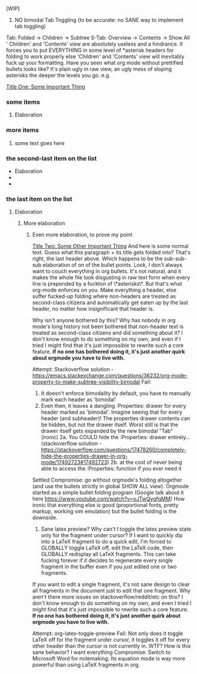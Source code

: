 [WIP]

1)  NO bimodal Tab Toggling (to be accurate: no SANE way to implement tab toggling)
Tab: Folded -> Children -> Subtree
S-Tab: Overview -> Contents -> Show All
' Children' and 'Contents' view are absolutely useless and a hindrance. It forces you to put EVERYTHING in some level of *asterisk headers for folding to work properly else 'Children' and 'Contents' view will inevitably fuck up your formatting. Have you seen what org mode without prettified bullets looks like? It's plain ugly in raw view, an ugly mess of sloping asterisks the deeper the levels you go. e.g.

_Title One: Some Important Thing_
*** some items
**** Elaboration
*** more items
**** some text goes here
*** the second-last item on the list
        - Elaboration
        - 
        - 
*** the last item on the list
**** Elaboration
***** More elaboration
****** Even more elaboration, to prove my point


_Title Two: Some Other Important Thing_
    And here is some normal text. Guess what this paragraph + its title gets folded into? That's right, the last header above. Which happens to be the sub-sub-sub elaboration of on of the bullet points.
    Look, I don't always want to couch everything in org bullets. It's not natural, and it makes the whole file look disgusting in raw text form when every line is prepended by a fuckton of \*asterisks\*. But that's what org-mode enforces on you. Make everything a header, else suffer fucked-up folding where non-headers are treated as second-class citizens and automatically get eaten up by the last header, no matter how insignificant that header is.

Why isn't anyone bothered by this? Why has nobody in org mode's long history not been bothered that non-header text is treated as second-class citizens and did something about it? I don't know enough to do something on my own, and even if I tried I might find that it's just impossible to rewrite such a core feature. *If no one has bothered doing it, it's just another quirk about orgmode you have to live with.*

Attempt: Stackoverflow solution - [[https://emacs.stackexchange.com/questions/36232/org-mode-property-to-make-subtree-visibility-bimodal]]
Fail:
    1. It doesn't enforce bimodality by default, you have to manually mark each header as 'bimodal'
    2. Even then, it leaves a dangling :Properties: drawer for every header marked as 'bimodal'. Imagine seeing that for every header (and subheader)! The properties drawer contents can be hidden, but not the drawer itself. Worst still is that the drawer itself gets expanded by the new bimodal "Tab" (ironic)
        2a. You COULD hide the :Properties: drawer entirely... (stackoverflow solution - [[https://stackoverflow.com/questions/17478260/completely-hide-the-properties-drawer-in-org-mode/17492723#17492723]])
        2b. at the cost of never being able to access the :Properties: function if you ever need it
Settled Compromise: go without orgmode's folding altogether (and use the bullets strictly in global SHOW ALL view). Orgmode started as a simple bullet folding program (Google talk about it here [[https://www.youtube.com/watch?v=oJTwQvgfgMM]]) How ironic that everything else is good (proportional fonts, pretty markup, working vim emulation) but the bullet folding is the downside.

2) Sane latex preview? Why can't I toggle the latex preview state only for the fragment under cursor? If I want to quickly dip into a LaTeX fragment to do a quick edit, I'm forced to GLOBALLY toggle LaTeX off, edit the LaTeX code, then GLOBALLY redisplay all LaTeX fragments. This can take fucking forever if it decides to regenerate every single fragment in the buffer even if you just edited one or two fragments.

If you want to edit a single fragment, it's not sane design to clear all fragments in the document just to edit that one fragment. Why aren't there more issues on stackoverflow/reddit/etc on this? I don't know enough to do something on my own, and even I tried I might find that it's just impossible to rewrite such a core feature. *If no one has bothered doing it, it's just another quirk about orgmode you have to live with.*

Attempt: org-latex-toggle-preview
Fail: Not only does it toggle LaTeX off for the fragment under cursor, it  toggles it off for every other header than the cursor is not currently in. WTF? How is this sane behavior? I want everything 
Compromise: Switch to Microsoft Word for notemaking; Its equation mode is way more powerful than using LaTeX fragments in org.

